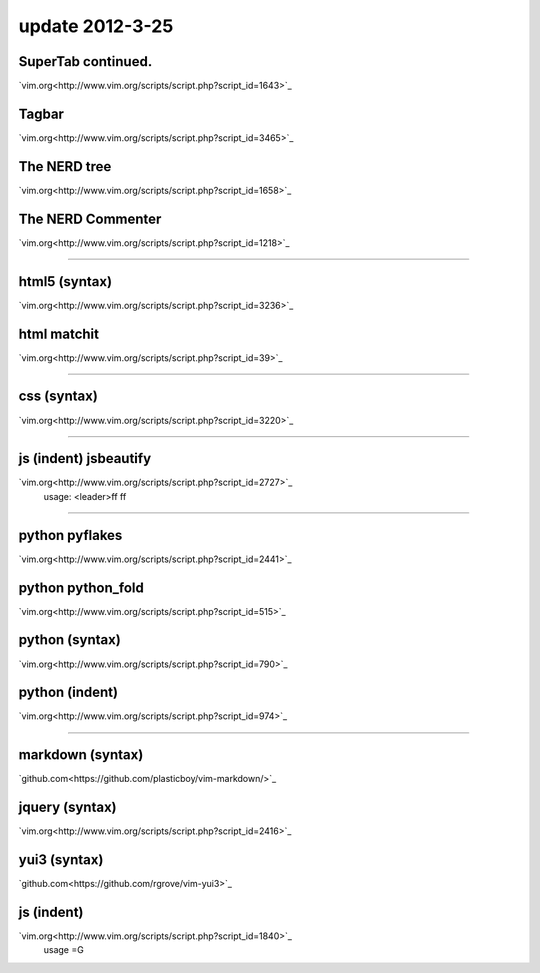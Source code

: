 update 2012-3-25
====


SuperTab continued.
----
`vim.org<http://www.vim.org/scripts/script.php?script_id=1643>`_

Tagbar
----
`vim.org<http://www.vim.org/scripts/script.php?script_id=3465>`_

The NERD tree
----
`vim.org<http://www.vim.org/scripts/script.php?script_id=1658>`_

The NERD Commenter
----
`vim.org<http://www.vim.org/scripts/script.php?script_id=1218>`_


****


html5 (syntax)
----
`vim.org<http://www.vim.org/scripts/script.php?script_id=3236>`_

html matchit
----
`vim.org<http://www.vim.org/scripts/script.php?script_id=39>`_


****


css (syntax)
----
`vim.org<http://www.vim.org/scripts/script.php?script_id=3220>`_

****

js (indent) jsbeautify
----
`vim.org<http://www.vim.org/scripts/script.php?script_id=2727>`_
   usage:
   <leader>ff
   \ff


****


python pyflakes
----
`vim.org<http://www.vim.org/scripts/script.php?script_id=2441>`_

python python_fold
----
`vim.org<http://www.vim.org/scripts/script.php?script_id=515>`_

python (syntax)
----
`vim.org<http://www.vim.org/scripts/script.php?script_id=790>`_

python (indent)
----
`vim.org<http://www.vim.org/scripts/script.php?script_id=974>`_


****

markdown (syntax)
----
`github.com<https://github.com/plasticboy/vim-markdown/>`_

jquery (syntax)
----
`vim.org<http://www.vim.org/scripts/script.php?script_id=2416>`_

yui3 (syntax)
----
`github.com<https://github.com/rgrove/vim-yui3>`_

js (indent)
----
`vim.org<http://www.vim.org/scripts/script.php?script_id=1840>`_
   usage
   =G

